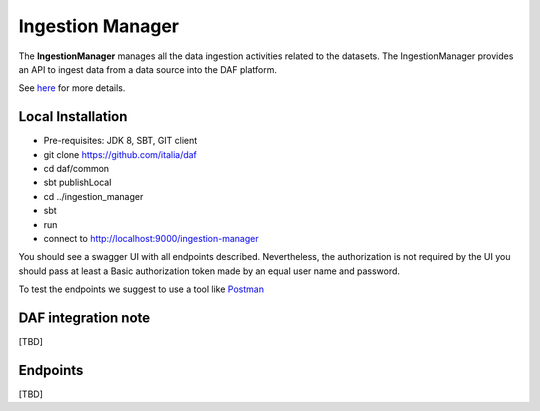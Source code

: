 
Ingestion Manager
=================

The **IngestionManager** manages all the data ingestion activities
related to the datasets. The IngestionManager provides an API to ingest data from a data source into the DAF platform.

See `here <../../bigdataplatform/architecture/componentView/index.html>`_ for more details.

Local Installation
------------------
- Pre-requisites: JDK 8, SBT, GIT client
- git clone https://github.com/italia/daf
- cd daf/common
- sbt publishLocal
- cd ../ingestion_manager
- sbt
- run
- connect to http://localhost:9000/ingestion-manager

You should see a swagger UI with all endpoints described.
Nevertheless, the authorization is not required by the UI you should pass at least a Basic authorization token made by an equal user name and password.

To test the endpoints we suggest to use a tool like `Postman <https://www.getpostman.com/>`_


DAF integration note
--------------------
[TBD]

Endpoints
-------------------
[TBD]
